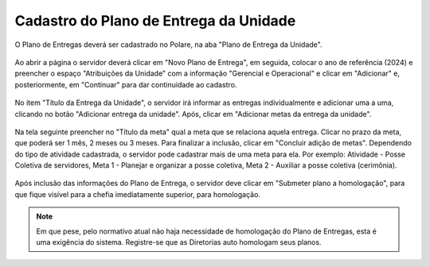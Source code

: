 Cadastro do Plano de Entrega da Unidade
=======================================

O Plano de Entregas deverá ser cadastrado no Polare, na aba "Plano de Entrega da Unidade".

.. figure:: /_static/img/plano-entrega-unidade.png

Ao abrir a página o servidor deverá clicar em "Novo Plano de Entrega", em seguida, colocar o ano de referência
(2024) e preencher o espaço "Atribuições da Unidade" com a informação "Gerencial e Operacional" e clicar em
"Adicionar" e, posteriormente, em "Continuar" para dar continuidade ao cadastro.

.. figure:: /_static/img/novo-plano-entrega-unidade.png
.. figure:: /_static/img/novo-plano-entrega-unidade-continuar.png

No item "Título da Entrega da Unidade", o servidor irá informar as entregas individualmente e adicionar uma a
uma, clicando no botão "Adicionar entrega da unidade". Após, clicar em "Adicionar metas da entrega da
unidade".

.. figure:: /_static/img/novo-plano-entrega-unidade-meta.png

Na tela seguinte preencher no "Título da meta" qual a meta que se relaciona aquela entrega. Clicar no prazo da
meta, que poderá ser 1 mês, 2 meses ou 3 meses. Para finalizar a inclusão, clicar em "Concluir adição de
metas". Dependendo do tipo de atividade cadastrada, o servidor pode cadastrar mais de uma meta para ela. Por
exemplo: Atividade - Posse Coletiva de servidores, Meta 1 - Planejar e organizar a posse coletiva, Meta 2 -
Auxiliar a posse coletiva (cerimônia).

.. figure:: /_static/img/novo-plano-entrega-unidade-adicionar-meta.png

Após inclusão das informações do Plano de Entrega, o servidor deve clicar em "Submeter plano a homologação",
para que fique visível para a chefia imediatamente superior, para homologação.

.. figure:: /_static/img/novo-plano-entrega-unidade-submeter.png

.. note::
    Em que pese, pelo normativo atual não haja necessidade de homologação do Plano de Entregas, esta é uma
    exigência do sistema. Registre-se que as Diretorias auto homologam seus planos.